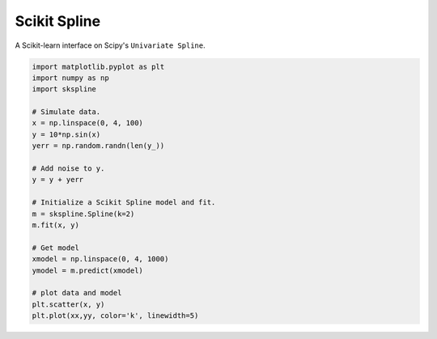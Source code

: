 Scikit Spline
=============

A Scikit-learn interface on Scipy's ``Univariate Spline``.

.. code-block:: python

  import matplotlib.pyplot as plt
  import numpy as np
  import skspline

  # Simulate data.
  x = np.linspace(0, 4, 100)
  y = 10*np.sin(x)
  yerr = np.random.randn(len(y_))

  # Add noise to y.
  y = y + yerr

  # Initialize a Scikit Spline model and fit.
  m = skspline.Spline(k=2)
  m.fit(x, y)

  # Get model
  xmodel = np.linspace(0, 4, 1000)
  ymodel = m.predict(xmodel)

  # plot data and model
  plt.scatter(x, y)
  plt.plot(xx,yy, color='k', linewidth=5)


.. image:: docs/_img/example.png
  :scale: 50 %
